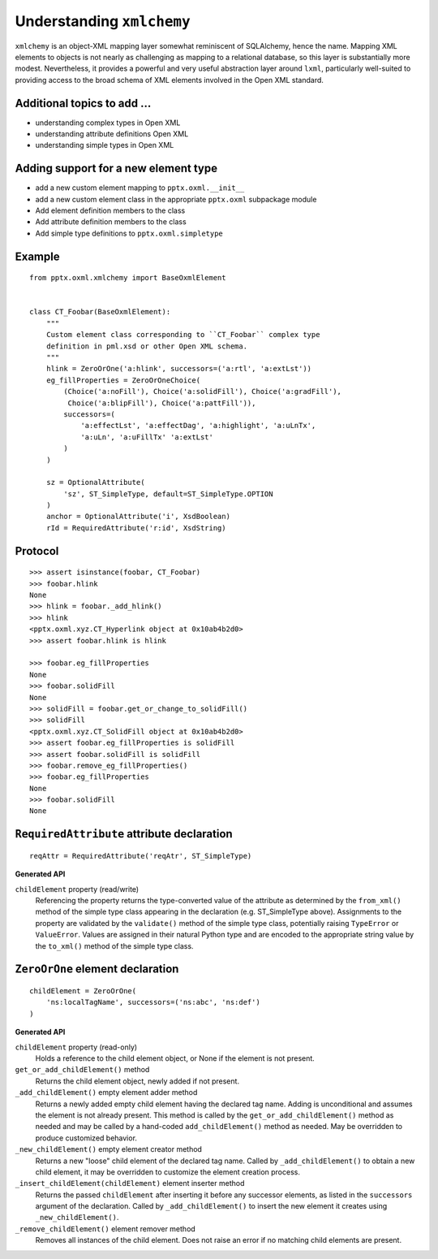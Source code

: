 
Understanding ``xmlchemy``
==========================

``xmlchemy`` is an object-XML mapping layer somewhat reminiscent of
SQLAlchemy, hence the name. Mapping XML elements to objects is not nearly as
challenging as mapping to a relational database, so this layer is
substantially more modest. Nevertheless, it provides a powerful and very
useful abstraction layer around ``lxml``, particularly well-suited to
providing access to the broad schema of XML elements involved in the Open XML
standard.


Additional topics to add ...
----------------------------

* understanding complex types in Open XML
* understanding attribute definitions Open XML
* understanding simple types in Open XML


Adding support for a new element type
-------------------------------------

* add a new custom element mapping to ``pptx.oxml.__init__``
* add a new custom element class in the appropriate ``pptx.oxml`` subpackage
  module
* Add element definition members to the class
* Add attribute definition members to the class
* Add simple type definitions to ``pptx.oxml.simpletype``


Example
-------

::

    from pptx.oxml.xmlchemy import BaseOxmlElement


    class CT_Foobar(BaseOxmlElement):
        """
        Custom element class corresponding to ``CT_Foobar`` complex type
        definition in pml.xsd or other Open XML schema.
        """
        hlink = ZeroOrOne('a:hlink', successors=('a:rtl', 'a:extLst'))
        eg_fillProperties = ZeroOrOneChoice(
            (Choice('a:noFill'), Choice('a:solidFill'), Choice('a:gradFill'),
             Choice('a:blipFill'), Choice('a:pattFill')),
            successors=(
                'a:effectLst', 'a:effectDag', 'a:highlight', 'a:uLnTx',
                'a:uLn', 'a:uFillTx' 'a:extLst'
            )
        )

        sz = OptionalAttribute(
            'sz', ST_SimpleType, default=ST_SimpleType.OPTION
        )
        anchor = OptionalAttribute('i', XsdBoolean)
        rId = RequiredAttribute('r:id', XsdString)


Protocol
--------

::

    >>> assert isinstance(foobar, CT_Foobar)
    >>> foobar.hlink
    None
    >>> hlink = foobar._add_hlink()
    >>> hlink
    <pptx.oxml.xyz.CT_Hyperlink object at 0x10ab4b2d0>
    >>> assert foobar.hlink is hlink

    >>> foobar.eg_fillProperties
    None
    >>> foobar.solidFill
    None
    >>> solidFill = foobar.get_or_change_to_solidFill()
    >>> solidFill
    <pptx.oxml.xyz.CT_SolidFill object at 0x10ab4b2d0>
    >>> assert foobar.eg_fillProperties is solidFill
    >>> assert foobar.solidFill is solidFill
    >>> foobar.remove_eg_fillProperties()
    >>> foobar.eg_fillProperties
    None
    >>> foobar.solidFill
    None


``RequiredAttribute`` attribute declaration
-------------------------------------------

::

    reqAttr = RequiredAttribute('reqAtr', ST_SimpleType)


**Generated API**

``childElement`` property (read/write)
    Referencing the property returns the type-converted value of the
    attribute as determined by the ``from_xml()`` method of the simple type
    class appearing in the declaration (e.g. ST_SimpleType above).
    Assignments to the property are validated by the ``validate()`` method of
    the simple type class, potentially raising ``TypeError`` or
    ``ValueError``. Values are assigned in their natural Python type and are
    encoded to the appropriate string value by the ``to_xml()`` method of the
    simple type class.


``ZeroOrOne`` element declaration
---------------------------------

::

    childElement = ZeroOrOne(
        'ns:localTagName', successors=('ns:abc', 'ns:def')
    )


**Generated API**

``childElement`` property (read-only)
    Holds a reference to the child element object, or None if the element is
    not present.

``get_or_add_childElement()`` method
    Returns the child element object, newly added if not present.

``_add_childElement()`` empty element adder method
    Returns a newly added empty child element having the declared tag name.
    Adding is unconditional and assumes the element is not already present.
    This method is called by the ``get_or_add_childElement()`` method as
    needed and may be called by a hand-coded ``add_childElement()`` method
    as needed. May be overridden to produce customized behavior.

``_new_childElement()`` empty element creator method
    Returns a new "loose" child element of the declared tag name. Called by
    ``_add_childElement()`` to obtain a new child element, it may be
    overridden to customize the element creation process.

``_insert_childElement(childElement)`` element inserter method
    Returns the passed ``childElement`` after inserting it before any
    successor elements, as listed in the ``successors`` argument of the
    declaration. Called by ``_add_childElement()`` to insert the new element
    it creates using ``_new_childElement()``.

``_remove_childElement()`` element remover method
    Removes all instances of the child element. Does not raise an error if no
    matching child elements are present.
